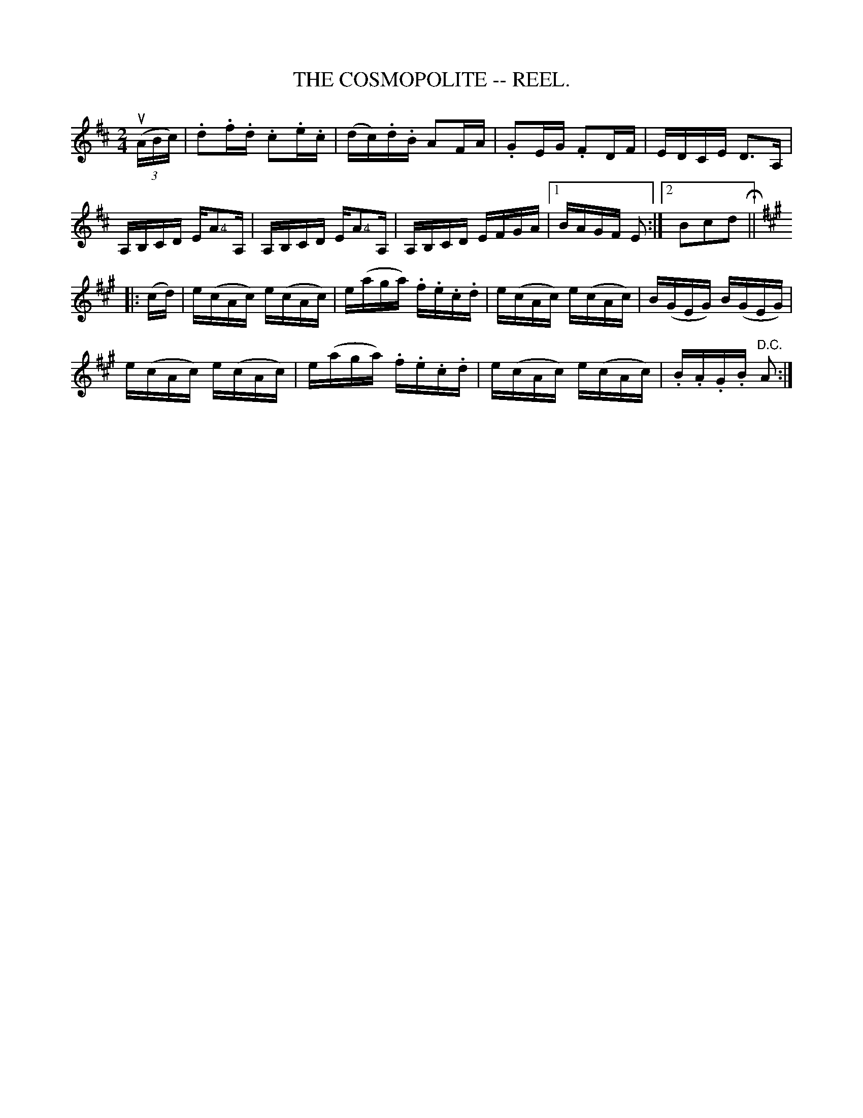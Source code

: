 X:8
T:COSMOPOLITE -- REEL., THE
R:reel
Z:20020507 John Walsh <walsh:mat:h.ubc.ca>
M:2/4
L:1/16
K:D
u((3ABc)|.d2.f.d .c2.e.c|(dc).d.B A2FA|.G2EG .F2DF|EDCE D3A,|
A,B,CD E">4"A2A,|A,B,CD E">4"A2A,|A,B,CD EFGA|1 BAGF E2:|2">"B2">"c2">"d2 H||
K:A
|:(cd)|">"e(cAc) ">"e(cAc)|">"e(aga) .f.e.c.d|">"e(cAc) ">"e(cAc)|">"B(GEG) ">"B(GEG)|
">"e(cAc) ">"e(cAc)|">"e(aga) .f.e.c.d|">"e(cAc) ">"e(cAc)|.B.A.G.B "D.C."A2 :|
